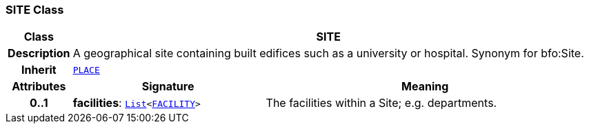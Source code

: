 === SITE Class

[cols="^1,3,5"]
|===
h|*Class*
2+^h|*SITE*

h|*Description*
2+a|A geographical site containing built edifices such as a university or hospital. Synonym for bfo:Site.

h|*Inherit*
2+|`<<_place_class,PLACE>>`

h|*Attributes*
^h|*Signature*
^h|*Meaning*

h|*0..1*
|*facilities*: `link:/releases/BASE/{base_release}/foundation_types.html#_list_class[List^]<<<_facility_class,FACILITY>>>`
a|The facilities within a Site; e.g. departments.
|===
